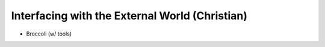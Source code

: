 
Interfacing with the External World (Christian)
===============================================

* Broccoli (w/ tools)
